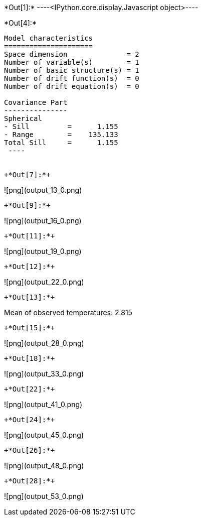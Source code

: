 +*Out[1]:*+
----<IPython.core.display.Javascript object>----


+*Out[4]:*+
----

Model characteristics
=====================
Space dimension              = 2
Number of variable(s)        = 1
Number of basic structure(s) = 1
Number of drift function(s)  = 0
Number of drift equation(s)  = 0

Covariance Part
---------------
Spherical
- Sill         =      1.155
- Range        =    135.133
Total Sill     =      1.155
 ----


+*Out[7]:*+
----
![png](output_13_0.png)
----


+*Out[9]:*+
----
![png](output_16_0.png)
----


+*Out[11]:*+
----
![png](output_19_0.png)
----


+*Out[12]:*+
----
![png](output_22_0.png)
----


+*Out[13]:*+
----
Mean of observed temperatures: 2.815
----


+*Out[15]:*+
----
![png](output_28_0.png)
----


+*Out[18]:*+
----
![png](output_33_0.png)
----


+*Out[22]:*+
----
![png](output_41_0.png)
----


+*Out[24]:*+
----
![png](output_45_0.png)
----


+*Out[26]:*+
----
![png](output_48_0.png)
----


+*Out[28]:*+
----
![png](output_53_0.png)
----
